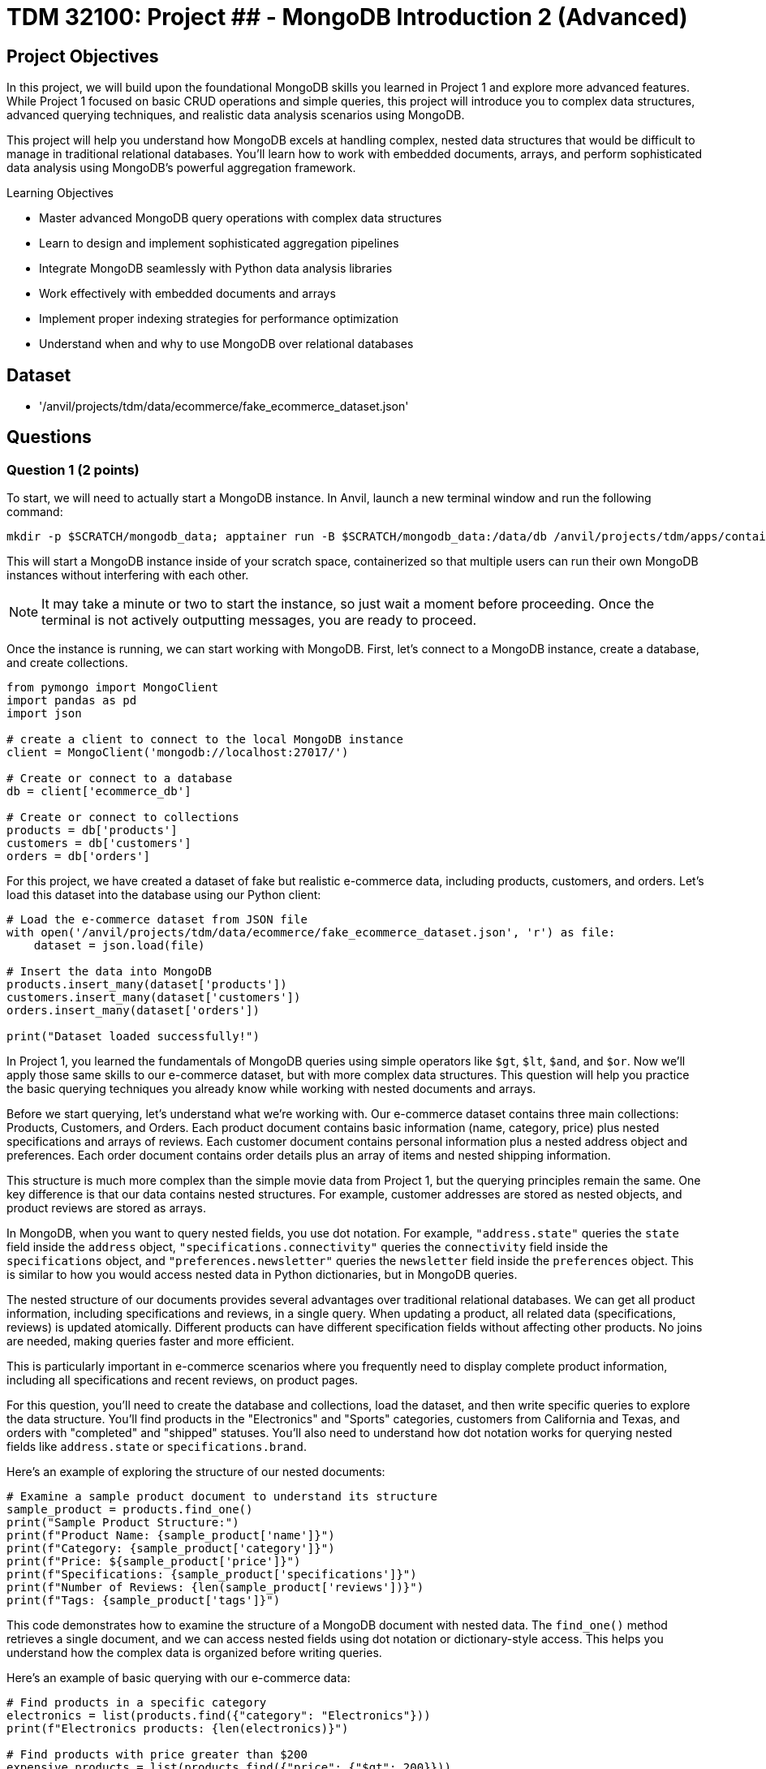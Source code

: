 = TDM 32100: Project ## - MongoDB Introduction 2 (Advanced)

== Project Objectives

In this project, we will build upon the foundational MongoDB skills you learned in Project 1 and explore more advanced features. While Project 1 focused on basic CRUD operations and simple queries, this project will introduce you to complex data structures, advanced querying techniques, and realistic data analysis scenarios using MongoDB.

This project will help you understand how MongoDB excels at handling complex, nested data structures that would be difficult to manage in traditional relational databases. You'll learn how to work with embedded documents, arrays, and perform sophisticated data analysis using MongoDB's powerful aggregation framework.

.Learning Objectives
****
- Master advanced MongoDB query operations with complex data structures
- Learn to design and implement sophisticated aggregation pipelines
- Integrate MongoDB seamlessly with Python data analysis libraries
- Work effectively with embedded documents and arrays
- Implement proper indexing strategies for performance optimization
- Understand when and why to use MongoDB over relational databases
****

== Dataset

- '/anvil/projects/tdm/data/ecommerce/fake_ecommerce_dataset.json'

== Questions

=== Question 1 (2 points)

To start, we will need to actually start a MongoDB instance. In Anvil, launch a new terminal window and run the following command:

[source,bash]
----
mkdir -p $SCRATCH/mongodb_data; apptainer run -B $SCRATCH/mongodb_data:/data/db /anvil/projects/tdm/apps/containers/images/mongodb.sif
----

This will start a MongoDB instance inside of your scratch space, containerized so that multiple users can run their own MongoDB instances without interfering with each other.

[NOTE]
====
It may take a minute or two to start the instance, so just wait a moment before proceeding. Once the terminal is not actively outputting messages, you are ready to proceed.
====

Once the instance is running, we can start working with MongoDB. First, let's connect to a MongoDB instance, create a database, and create collections.

[source,python]
----
from pymongo import MongoClient
import pandas as pd
import json

# create a client to connect to the local MongoDB instance
client = MongoClient('mongodb://localhost:27017/')

# Create or connect to a database
db = client['ecommerce_db']

# Create or connect to collections
products = db['products']
customers = db['customers']
orders = db['orders']
----

For this project, we have created a dataset of fake but realistic e-commerce data, including products, customers, and orders. Let's load this dataset into the database using our Python client:

[source,python]
----
# Load the e-commerce dataset from JSON file
with open('/anvil/projects/tdm/data/ecommerce/fake_ecommerce_dataset.json', 'r') as file:
    dataset = json.load(file)

# Insert the data into MongoDB
products.insert_many(dataset['products'])
customers.insert_many(dataset['customers'])
orders.insert_many(dataset['orders'])

print("Dataset loaded successfully!")
----

In Project 1, you learned the fundamentals of MongoDB queries using simple operators like `$gt`, `$lt`, `$and`, and `$or`. Now we'll apply those same skills to our e-commerce dataset, but with more complex data structures. This question will help you practice the basic querying techniques you already know while working with nested documents and arrays.

Before we start querying, let's understand what we're working with. Our e-commerce dataset contains three main collections: Products, Customers, and Orders. Each product document contains basic information (name, category, price) plus nested specifications and arrays of reviews. Each customer document contains personal information plus a nested address object and preferences. Each order document contains order details plus an array of items and nested shipping information.

This structure is much more complex than the simple movie data from Project 1, but the querying principles remain the same. One key difference is that our data contains nested structures. For example, customer addresses are stored as nested objects, and product reviews are stored as arrays.

In MongoDB, when you want to query nested fields, you use dot notation. For example, `"address.state"` queries the `state` field inside the `address` object, `"specifications.connectivity"` queries the `connectivity` field inside the `specifications` object, and `"preferences.newsletter"` queries the `newsletter` field inside the `preferences` object. This is similar to how you would access nested data in Python dictionaries, but in MongoDB queries.

The nested structure of our documents provides several advantages over traditional relational databases. We can get all product information, including specifications and reviews, in a single query. When updating a product, all related data (specifications, reviews) is updated atomically. Different products can have different specification fields without affecting other products. No joins are needed, making queries faster and more efficient.

This is particularly important in e-commerce scenarios where you frequently need to display complete product information, including all specifications and recent reviews, on product pages.

For this question, you'll need to create the database and collections, load the dataset, and then write specific queries to explore the data structure. You'll find products in the "Electronics" and "Sports" categories, customers from California and Texas, and orders with "completed" and "shipped" statuses. You'll also need to understand how dot notation works for querying nested fields like `address.state` or `specifications.brand`.

Here's an example of exploring the structure of our nested documents:

[source,python]
----
# Examine a sample product document to understand its structure
sample_product = products.find_one()
print("Sample Product Structure:")
print(f"Product Name: {sample_product['name']}")
print(f"Category: {sample_product['category']}")
print(f"Price: ${sample_product['price']}")
print(f"Specifications: {sample_product['specifications']}")
print(f"Number of Reviews: {len(sample_product['reviews'])}")
print(f"Tags: {sample_product['tags']}")
----

This code demonstrates how to examine the structure of a MongoDB document with nested data. The `find_one()` method retrieves a single document, and we can access nested fields using dot notation or dictionary-style access. This helps you understand how the complex data is organized before writing queries.

Here's an example of basic querying with our e-commerce data:

[source,python]
----
# Find products in a specific category
electronics = list(products.find({"category": "Electronics"}))
print(f"Electronics products: {len(electronics)}")

# Find products with price greater than $200
expensive_products = list(products.find({"price": {"$gt": 200}}))
print(f"Products over $200: {len(expensive_products)}")

# Find customers from a specific state
ca_customers = list(customers.find({"address.state": "CA"}))
print(f"Customers from California: {len(ca_customers)}")

# Find orders with specific status
completed_orders = list(orders.find({"status": "completed"}))
print(f"Completed orders: {len(completed_orders)}")
----

This code demonstrates basic querying techniques using the operators you learned in Project 1. The `$gt` operator finds products with prices greater than a specific value, dot notation accesses nested fields like `address.state`, and simple equality queries work the same way as in Project 1. These examples show how to apply your existing knowledge to the more complex e-commerce data structure.

.Deliverables
====
1.1. Create a database called 'ecommerce_db' with collections for 'products', 'customers', and 'orders'

1.2. Load the comprehensive e-commerce dataset from the JSON file into the appropriate collections

1.3. Write a query to find all products in the "Electronics" category and count how many there are

1.5. Write a query to find all customers from California (state: "CA") and count how many there are

1.7. Write a query to find all orders with status "completed" and count how many there are

1.9. Explain how dot notation works for querying nested fields in MongoDB (like address.state or specifications.brand)
====

=== Question 2 (2 points)

In Project 1, you learned about basic query operators. Now we'll apply those same operators to more complex data structures, including arrays and deeply nested objects. The query operators remain the same, but we can now use them in more sophisticated ways.

Our e-commerce data contains several array fields: product reviews (array of review objects), product tags (array of strings), order items (array of item objects), and customer preferences (nested objects with arrays). MongoDB provides special operators for working with arrays that you didn't need in Project 1.

When querying arrays, there are two different approaches with very different results:

- **Without `$elemMatch`**: `{"reviews.rating": 5, "reviews.user": "john_doe"}` finds products where ANY review has a rating of 5 AND ANY review is from john_doe (not necessarily the same review)
- **With `$elemMatch`**: `{"reviews": {"$elemMatch": {"rating": 5, "user": "john_doe"}}}` finds products where THE SAME review has both a rating of 5 AND is from john_doe

The key difference: without `$elemMatch`, conditions can be satisfied by different array elements. With `$elemMatch`, ALL conditions must be met by the SAME array element.

The `$elemMatch` operator allows you to query arrays where at least one element matches multiple criteria. This is particularly useful for our product reviews. When you query an array field without `$elemMatch`, MongoDB will return documents where ANY element in the array matches the condition. This is different from `$elemMatch`, which requires ALL specified conditions to be met by the SAME array element.

For example, `{"tags": "electronics"}` finds products where "electronics" appears anywhere in the tags array, while `{"reviews": {"$elemMatch": {"rating": 5, "user": "john_doe"}}}` finds products where the same review has both a 5-star rating AND is from john_doe.

You can also query based on array size and content. MongoDB allows you to find documents based on how many elements are in an array, or whether specific values appear in the array. This is useful for finding products with multiple reviews, or products with specific tags.

Combining multiple conditions using the operators you learned in Project 1 becomes more powerful when working with nested data. You can find products with high ratings AND specific features, or customers with specific preferences AND from specific states. The principles are the same, but now you can query across different levels of nesting.

For this question, you'll practice these advanced querying techniques by finding products with 5-star reviews using `$elemMatch`, products with reviews from specific users using `$elemMatch`, products with reviews that meet multiple criteria using `$elemMatch`, customers from Texas, products with low stock, completed orders, and Sports products with high prices. You'll also need to explain the difference between querying arrays with and without `$elemMatch`.

Here's an example of querying nested data and arrays:

[source,python]
----
# Query nested fields using dot notation
ca_customers = list(customers.find({"address.state": "CA"}))
print(f"Customers from California: {len(ca_customers)}")

# Query arrays using $elemMatch
five_star_products = list(products.find({
    "reviews": {"$elemMatch": {"rating": 5}}
}))
print(f"Products with 5-star reviews: {len(five_star_products)}")

# Combine multiple conditions
high_priced_electronics = list(products.find({
    "$and": [
        {"category": "Electronics"},
        {"price": {"$gt": 100}}
    ]
}))
----

This code demonstrates three key concepts: dot notation for nested fields (`address.state`), `$elemMatch` for array queries, and combining conditions with `$and`. The dot notation accesses nested objects, `$elemMatch` finds documents where array elements match specific criteria, and `$and` allows you to combine multiple query conditions.

.Deliverables
====
2.1. Write a query to find products with 5-star reviews using $elemMatch

2.2. Write a query to find products with reviews from a specific user (e.g., "john_doe") using $elemMatch

2.3. Write a query to find products with reviews that have both a rating of 4 or higher AND contain the word "excellent" in the comment using $elemMatch

2.8. Explain the difference between querying arrays with and without $elemMatch
====

=== Question 3 (2 points)

In Project 1, you learned the basics of MongoDB aggregation using simple grouping and counting operations. Now we'll apply those same aggregation concepts to our more complex e-commerce data, where we can group by nested fields and perform calculations on arrays.

Our e-commerce data provides excellent opportunities for aggregation because we have products grouped by categories with various metrics, orders with multiple items that can be analyzed, customers with preferences that can be aggregated, and nested data that requires special handling.

The `$unwind` operator is crucial for working with arrays in aggregations. It takes an array field and creates one output document for each element in the array. This allows you to count array elements, calculate averages, find specific elements, and perform calculations on array element values. This is much more powerful than simple SQL GROUP BY operations because you can work with complex nested data structures.

For example, to calculate the average rating for each product, you would first unwind the reviews array to create one document per review, then group by product and calculate the average rating. This gives you access to individual review ratings that you can then aggregate.

You can also perform aggregations on customer data, such as counting customers by state or analyzing newsletter subscription patterns. The same grouping principles from Project 1 apply, but now you can work with nested address information and preference data.

When working with order data, you can analyze order patterns, calculate total revenue by different dimensions, and find customer purchasing behavior. The aggregation framework becomes particularly powerful when you need to analyze relationships between different collections or perform complex calculations on nested data.

For this question, you'll create aggregation pipelines to calculate average ratings for each product, find the most expensive product in each category, count customers by state, calculate total revenue by product category from orders, and find customers who have made multiple orders. You'll also need to explain how the `$unwind` operator works and why it's essential for working with array data in aggregations.

Here's an example of using aggregation with the $unwind operator:

[source,python]
----
# Calculate average rating for each product using $unwind
pipeline = [
    {"$unwind": "$reviews"},  # Create one document per review
    {"$group": {
        "_id": "$product_id",
        "product_name": {"$first": "$name"},
        "avg_rating": {"$avg": "$reviews.rating"},
        "review_count": {"$sum": 1}
    }},
    {"$sort": {"avg_rating": -1}}
]

top_rated = list(products.aggregate(pipeline))
print("Top rated products:")
for product in top_rated[:3]:  # Show top 3
    print(f"{product['product_name']}: {product['avg_rating']:.2f}")
----

This aggregation pipeline first unwinds the reviews array to create separate documents for each review, then groups by product to calculate the average rating and count. The `$unwind` operator is essential for working with array data in aggregations, as it allows you to perform calculations on individual array elements.

Here are some additional aggregation examples:

[source,python]
----
# Count products by category with average price
category_pipeline = [
    {"$group": {
        "_id": "$category",
        "count": {"$sum": 1},
        "avg_price": {"$avg": "$price"},
        "total_stock": {"$sum": "$stock"}
    }},
    {"$sort": {"count": -1}}
]

category_stats = list(products.aggregate(category_pipeline))
print("Products by category:")
for category in category_stats:
    print(f"{category['_id']}: {category['count']} products, avg price: ${category['avg_price']:.2f}")

# Find customers by state with newsletter subscription rates
state_pipeline = [
    {"$group": {
        "_id": "$address.state",
        "customer_count": {"$sum": 1},
        "newsletter_subscribers": {
            "$sum": {"$cond": [{"$eq": ["$preferences.newsletter", True]}, 1, 0]}
        }
    }},
    {"$sort": {"customer_count": -1}}
]

state_stats = list(customers.aggregate(state_pipeline))
print("\nCustomers by state:")
for state in state_stats:
    print(f"{state['_id']}: {state['customer_count']} customers, {state['newsletter_subscribers']} newsletter subscribers")
----

This code demonstrates additional aggregation techniques. The first pipeline groups products by category and calculates multiple metrics (count, average price, total stock), while the second pipeline groups customers by state and uses conditional logic to count newsletter subscribers. These examples show how to perform complex calculations and grouping operations on your e-commerce data.

Here's an example of using `$lookup` to join collections and calculate revenue by category:

[source,python]
----
# Calculate total revenue by product category from orders using $lookup
revenue_pipeline = [
    {"$unwind": "$items"},  # Create one document per order item
    {"$lookup": {
        "from": "products",
        "localField": "items.product_id",
        "foreignField": "product_id",
        "as": "product_info"
    }},
    {"$unwind": "$product_info"},  # Unwind the joined product data
    {"$group": {
        "_id": "$product_info.category",
        "revenue": {"$sum": {"$multiply": ["$items.price", "$items.quantity"]}}
    }},
    {"$sort": {"revenue": -1}}
]

revenue_by_category = list(orders.aggregate(revenue_pipeline))
print("Revenue by category:")
for category in revenue_by_category:
    print(f"{category['_id']}: ${category['revenue']:.2f}")
----

This pipeline demonstrates how to join collections using `$lookup`. First, we unwind the order items array, then join with the products collection to get category information, and finally group by category to calculate total revenue. This is essential for the "revenue by category" deliverable.

.Deliverables
====
3.1. Write an aggregation to calculate average rating for each product

3.2. Write an aggregation to find the most expensive product in each category

3.3. Write an aggregation to count customers by state

3.4. Write an aggregation to find total revenue by product category from orders

3.5. Write an aggregation to find customers who have made more than 1 order

3.6. Explain how the $unwind operator works and why it's useful for array data
====

=== Question 4 (2 points)

Now we'll introduce new material that builds on your MongoDB skills. This question focuses on integrating MongoDB with Python's powerful data analysis libraries like pandas, which is essential for real-world data science workflows.

While MongoDB is excellent for storing and querying complex data, Python libraries like pandas, numpy, and matplotlib provide superior tools for statistical analysis and data manipulation, data visualization and plotting, machine learning and advanced analytics, and data cleaning and preprocessing. By combining MongoDB's flexible data storage with Python's analytical capabilities, you get the best of both worlds.

The first step in this integration is converting MongoDB documents to pandas DataFrames, which are much more suitable for data analysis. However, one challenge when converting MongoDB data to DataFrames is handling nested structures. Our e-commerce data contains nested structures that require special handling in pandas.

For example, customer addresses are stored as nested objects, so you need to extract the state information from the nested address structure. Product specifications are also nested, requiring careful extraction of specific fields. Order items are stored as arrays, which may need to be flattened or processed differently depending on your analysis needs.

Once you have the data in pandas DataFrames, you can perform sophisticated analysis that would be difficult with MongoDB alone. You can calculate inventory values by category, analyze price distributions, find products with highest and lowest prices, and perform complex statistical analysis. You can also create visualizations, perform data cleaning operations, and prepare data for machine learning algorithms.

The integration of MongoDB with Python data analysis libraries provides several key benefits. MongoDB handles complex, nested data structures naturally, while Python libraries provide advanced statistical and analytical capabilities. Pandas makes it easy to clean, transform, and analyze data, and Python libraries like matplotlib and seaborn enable rich data visualization. This approach works well for both small datasets and big data scenarios.

This combination is particularly powerful in data science workflows where you need to work with complex, semi-structured data. You can store your data in MongoDB's flexible format, then use Python's powerful analytical tools to extract insights and create visualizations.

For this question, you'll convert MongoDB data to pandas DataFrames and perform various analyses including customer data by state and preferences, inventory value calculations by category, order pattern analysis by month, and finding the most popular product categories based on order quantities. You'll also need to explain the benefits of using MongoDB with Python data analysis libraries.

Here's an example of how to convert MongoDB data to a pandas DataFrame:

[source,python]
----
import pandas as pd
from pymongo import MongoClient

# Convert MongoDB collection to DataFrame
def mongo_to_dataframe(collection, query=None):
    if query is None:
        query = {}
    cursor = collection.find(query)
    return pd.DataFrame(list(cursor))

# Get products data
products_df = mongo_to_dataframe(products)
print(f"Products DataFrame shape: {products_df.shape}")
----

This function takes a MongoDB collection and converts it to a pandas DataFrame. The `find()` method returns a cursor, which we convert to a list and then to a DataFrame. This allows you to use all of pandas' powerful data analysis tools on your MongoDB data.

Here's an example of analyzing the converted data with pandas:

[source,python]
----
# Analyze product data with pandas
products_df = mongo_to_dataframe(products)
print("Product Analysis:")
print(f"Total products: {len(products_df)}")
print(f"Average price: ${products_df['price'].mean():.2f}")
print(f"Price range: ${products_df['price'].min():.2f} - ${products_df['price'].max():.2f}")

# Category analysis
category_analysis = products_df.groupby('category').agg({
    'price': ['mean', 'count'],
    'stock': 'sum'
}).round(2)
print("\nCategory Analysis:")
print(category_analysis)

# Calculate inventory value
products_df['inventory_value'] = products_df['price'] * products_df['stock']
inventory_by_category = products_df.groupby('category')['inventory_value'].sum().sort_values(ascending=False)
print("\nInventory Value by Category:")
print(inventory_by_category)
----

This code demonstrates how to perform sophisticated data analysis that would be difficult with MongoDB alone. We can calculate statistics, group data by categories, and perform complex calculations like inventory value. The `groupby()` function allows us to aggregate data by different dimensions, and we can create new calculated columns like inventory value.

Here's another example showing how to work with nested data in pandas:

[source,python]
----
# Work with customer data and nested addresses
customers_df = mongo_to_dataframe(customers)
print(f"Total customers: {len(customers_df)}")

# Extract state information from nested address
customers_df['state'] = customers_df['address'].apply(lambda x: x['state'])
state_analysis = customers_df['state'].value_counts()
print("\nCustomers by State:")
print(state_analysis)

# Analyze newsletter subscriptions
newsletter_subscribers = customers_df['preferences'].apply(lambda x: x['newsletter']).sum()
print(f"\nNewsletter subscribers: {newsletter_subscribers}")
print(f"Subscription rate: {newsletter_subscribers/len(customers_df)*100:.1f}%")
----

This example shows how to extract data from nested MongoDB structures in pandas. The `apply()` function with a lambda expression allows us to access nested fields and perform calculations on them. This is particularly useful for analyzing customer preferences and geographic distribution.

Here's an example of exploding order items arrays into separate rows for analysis:

[source,python]
----
# Explode order items array into separate rows for analysis
orders_df = mongo_to_dataframe(orders)
items_df = pd.DataFrame([item for row in orders_df["items"] for item in row])
print(f"Total order items: {len(items_df)}")

# Join with product information to get categories
products_df = mongo_to_dataframe(products)
items_df = items_df.merge(
    products_df[["product_id", "category"]], 
    on="product_id", 
    how="left"
)

# Analyze items by category
category_analysis = items_df.groupby("category").agg({
    "quantity": "sum",
    "price": "mean"
}).round(2)
print("\nOrder items by category:")
print(category_analysis)
----

This example shows how to "explode" array fields in pandas by creating separate rows for each array element. This is useful when you need to analyze individual items within orders rather than treating each order as a single unit.

.Deliverables
====
4.1. Convert MongoDB data to pandas DataFrame and perform basic analysis

4.2. Analyze customer data by state and preferences

4.3. Calculate inventory value by category

4.4. Analyze order patterns by month

4.5. Find the most popular product categories based on order quantities

4.6. What are the benefits of using MongoDB with Python data analysis libraries?
====

=== Question 5 (2 points)

This final question introduces advanced MongoDB concepts that are crucial for production applications. You'll learn about indexing strategies, query optimization, and performance monitoring - skills that are essential for working with MongoDB in real-world scenarios.

Indexes are data structures that improve the speed of database operations. In Project 1, you didn't need to worry about performance, but with larger datasets and complex queries, proper indexing becomes crucial. Without indexes, MongoDB must scan every document in a collection to find matches. This is called a "collection scan" and becomes very slow as your data grows. Indexes create a separate data structure that maps field values to documents, allowing MongoDB to quickly locate the documents you need.

MongoDB supports several types of indexes. Single field indexes are created on one field, compound indexes are created on multiple fields, multikey indexes are automatically created for array fields, text indexes are for full-text search capabilities, and sparse indexes only include documents that have the indexed field.

**Why Indexes Matter:**
Without indexes, MongoDB must scan every document in a collection to find matches (called a "collection scan"). This becomes very slow as your data grows. Indexes create a separate data structure that maps field values to documents, allowing MongoDB to quickly locate the documents you need.

The `db.command("explain", ...)` method shows you how MongoDB executes your queries. **Important:** Always include `"cursor": {}` in your find operations and use `verbosity="executionStats"` to get detailed performance metrics. Key metrics to look for include execution time, how many documents MongoDB had to look at, how many documents were returned, and the actual steps MongoDB took. A good query should examine few documents and return the results quickly.

For production applications, you need to consider several factors. Create indexes based on how you actually query your data, balance read vs. write performance since more indexes mean slower writes, monitor memory usage since indexes consume RAM, pay attention to the order of fields in compound indexes, and monitor index usage to remove unused indexes.

Regular monitoring is essential for maintaining good performance. You should track query performance, index usage, memory consumption, and other key metrics. Set up alerts for performance issues and regularly review slow queries to identify optimization opportunities.

When working with MongoDB in production, consider your index strategy, ensure sufficient RAM for your working set, use explain() to identify slow queries, set up monitoring and alerts for performance metrics, implement regular backups and point-in-time recovery, use authentication and authorization, and plan for horizontal scaling with sharding.

For this question, you'll create appropriate indexes for the e-commerce collections, test query performance using the explain() method, create compound and text indexes for advanced queries, create indexes on nested fields like reviews.rating, test the performance of complex aggregation pipelines, and explain the key considerations for optimizing MongoDB performance in production.

Here's an example of creating indexes and testing query performance:

[source,python]
----
# Create indexes for better performance
products.create_index("category")
products.create_index("price")
products.create_index([("category", 1), ("price", -1)])  # Compound index

# Test query performance
query = {"category": "Electronics"}
explain_result = db.command("explain", {"find": "products", "filter": query, "cursor": {}}, verbosity="executionStats")
print(f"Query execution time: {explain_result.get('executionStats', {}).get('executionTimeMillis', 'N/A')}ms")
print(f"Documents examined: {explain_result.get('executionStats', {}).get('totalDocsExamined', 'N/A')}")
----

This code creates both single-field and compound indexes on the products collection. The compound index on category and price allows efficient queries that filter by both fields. The `db.command("explain", ...)` method shows you how MongoDB executes the query, including execution time and how many documents were examined.

Here's an example of creating more advanced indexes and analyzing their impact:

[source,python]
----
# Create additional specialized indexes
products.create_index("tags")  # Multikey index for array fields
products.create_index("specifications.brand")  # Index on nested field
customers.create_index("email", unique=True)  # Unique index
orders.create_index([("customer_id", 1), ("order_date", -1)])  # Compound index

# Test different query patterns
queries_to_test = [
    {"category": "Electronics"},
    {"tags": "wireless"},
    {"specifications.brand": "Samsung"},
    {"price": {"$gt": 200, "$lt": 500}}
]

print("Query Performance Analysis:")
for i, query in enumerate(queries_to_test, 1):
    explain_result = db.command("explain", {"find": "products", "filter": query, "cursor": {}}, verbosity="executionStats")
    print(f"Query {i}: {query}")
    print(f"  Execution time: {explain_result.get('executionStats', {}).get('executionTimeMillis', 'N/A')}ms")
    print(f"  Documents examined: {explain_result.get('executionStats', {}).get('totalDocsExamined', 'N/A')}")
    print(f"  Documents returned: {explain_result.get('executionStats', {}).get('totalDocsReturned', 'N/A')}")
    print()
----

This example shows how to create different types of indexes and test their performance impact. Multikey indexes are automatically created for array fields like tags, nested field indexes work on embedded documents, and unique indexes ensure data integrity. Testing multiple query patterns helps you understand which indexes are most effective.

Here's an example of monitoring index usage and performance:

[source,python]
----
# Check index usage statistics
db_stats = db.command("collStats", "products")
print("Collection Statistics:")
print(f"Total documents: {db_stats['count']}")
print(f"Average document size: {db_stats['avgObjSize']:.2f} bytes")
print(f"Total collection size: {db_stats['size']:.2f} bytes")
print(f"Index size: {db_stats['totalIndexSize']:.2f} bytes")

# List all indexes and their usage
indexes = list(products.list_indexes())
print(f"\nIndexes on products collection: {len(indexes)}")
for index in indexes:
    print(f"- {index['name']}: {index['key']}")

# Test aggregation performance
agg_pipeline = [
    {"$group": {"_id": "$category", "count": {"$sum": 1}}},
    {"$sort": {"count": -1}}
]
agg_explain = db.command("explain", {"aggregate": "products", "pipeline": agg_pipeline}, verbosity="executionStats")
print(f"\nAggregation execution time: {agg_explain.get('executionStats', {}).get('executionTimeMillis', 'N/A')}ms")
----

This code demonstrates how to monitor database performance and index usage. The `collStats` command provides detailed information about collection size, document count, and index usage. Monitoring these metrics helps you identify performance bottlenecks and optimize your database configuration.

.Deliverables
====
5.1. Create appropriate indexes for the e-commerce collections

5.2. Test query performance using db.command("explain", ...) method

5.3. Create compound and text indexes for advanced queries

5.4. Create indexes on nested fields like reviews.rating

5.5. Test the performance of complex aggregation pipelines

5.6. What are the key considerations for optimizing MongoDB performance in production?
====

== Submitting your Work

Once you have completed the questions, save your Jupyter notebook. You can then download the notebook and submit it to Gradescope.

.Items to submit
====
- firstname_lastname_mongodb_project2.ipynb
====

[WARNING]
====
You _must_ double check your `.ipynb` after submitting it in gradescope. A _very_ common mistake is to assume that your `.ipynb` file has been rendered properly and contains your code, markdown, and code output even though it may not. **Please** take the time to double check your work. See https://the-examples-book.com/projects/submissions[here] for instructions on how to double check this.

You **will not** receive full credit if your `.ipynb` file does not contain all of the information you expect it to, or if it does not render properly in Gradescope. Please ask a TA if you need help with this.
====